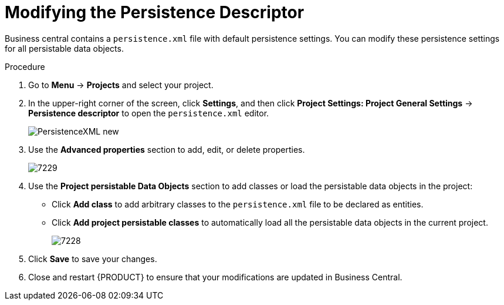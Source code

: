 [#data_objects_persistable_modify_proc]
= Modifying the Persistence Descriptor

Business central contains a `persistence.xml` file with default persistence settings. You can modify these persistence settings for all persistable data objects.

.Procedure
. Go to *Menu* → *Projects* and select your project.
. In the upper-right corner of the screen, click *Settings*, and then click *Project Settings: Project General Settings* -> *Persistence descriptor* to open the `persistence.xml` editor.
+

image::PersistenceXML-new.png[]

. Use the *Advanced properties* section to add, edit, or delete properties.
+

image::7229.png[]

. Use the *Project persistable Data Objects* section to add classes or load the persistable data objects in the project:
+
* Click *Add class* to add arbitrary classes to the `persistence.xml` file to be declared as entities.
* Click *Add project persistable classes* to automatically load all the persistable data objects in the current project.
+
image::7228.png[]

. Click *Save* to save your changes.
. Close and restart {PRODUCT} to ensure that your modifications are updated in Business Central.

